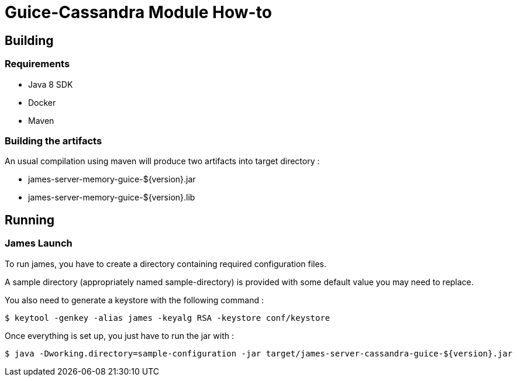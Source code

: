 = Guice-Cassandra Module How-to

== Building

=== Requirements

 * Java 8 SDK
 * Docker
 * Maven

=== Building the artifacts

An usual compilation using maven will produce two artifacts into target directory :

 * james-server-memory-guice-${version}.jar
 * james-server-memory-guice-${version}.lib

== Running

=== James Launch

To run james, you have to create a directory containing required configuration files.

A sample directory (appropriately named sample-directory) is provided with some
default value you may need to replace.

You also need to generate a keystore with the following command :
[source]
----
$ keytool -genkey -alias james -keyalg RSA -keystore conf/keystore
----

Once everything is set up, you just have to run the jar with :

[source]
----
$ java -Dworking.directory=sample-configuration -jar target/james-server-cassandra-guice-${version}.jar
----
